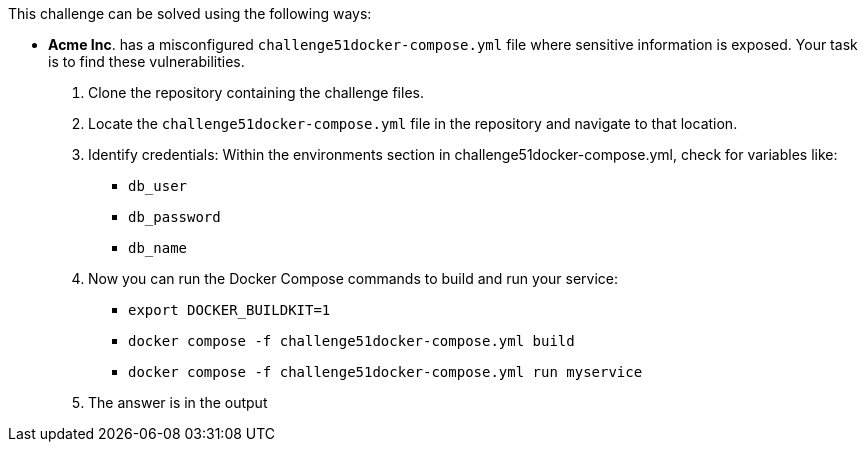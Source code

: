 This challenge can be solved using the following ways:

- *Acme Inc*. has a misconfigured `challenge51docker-compose.yml` file where sensitive information is exposed. Your task is to find these vulnerabilities.
  1. Clone the repository containing the challenge files.
  2. Locate the `challenge51docker-compose.yml` file in the repository and navigate to that location.
  3. Identify credentials:
    Within the environments section in challenge51docker-compose.yml, check for variables like:
     * `db_user`
     * `db_password`
     * `db_name`
  4. Now you can run the Docker Compose commands to build and run your service:
     * `export DOCKER_BUILDKIT=1`
     * `docker compose -f challenge51docker-compose.yml build`
     * `docker compose -f challenge51docker-compose.yml run myservice`
  5. The answer is in the output

